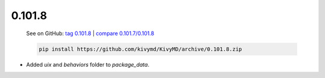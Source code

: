 0.101.8
--------

    See on GitHub: `tag 0.101.8 <https://github.com/kivymd/KivyMD/tree/0.101.8>`_ | `compare 0.101.7/0.101.8 <https://github.com/kivymd/KivyMD/compare/0.101.7...0.101.8>`_

    .. code-block:: bash

       pip install https://github.com/kivymd/KivyMD/archive/0.101.8.zip

* Added `uix` and `behaviors` folder to `package_data`.
